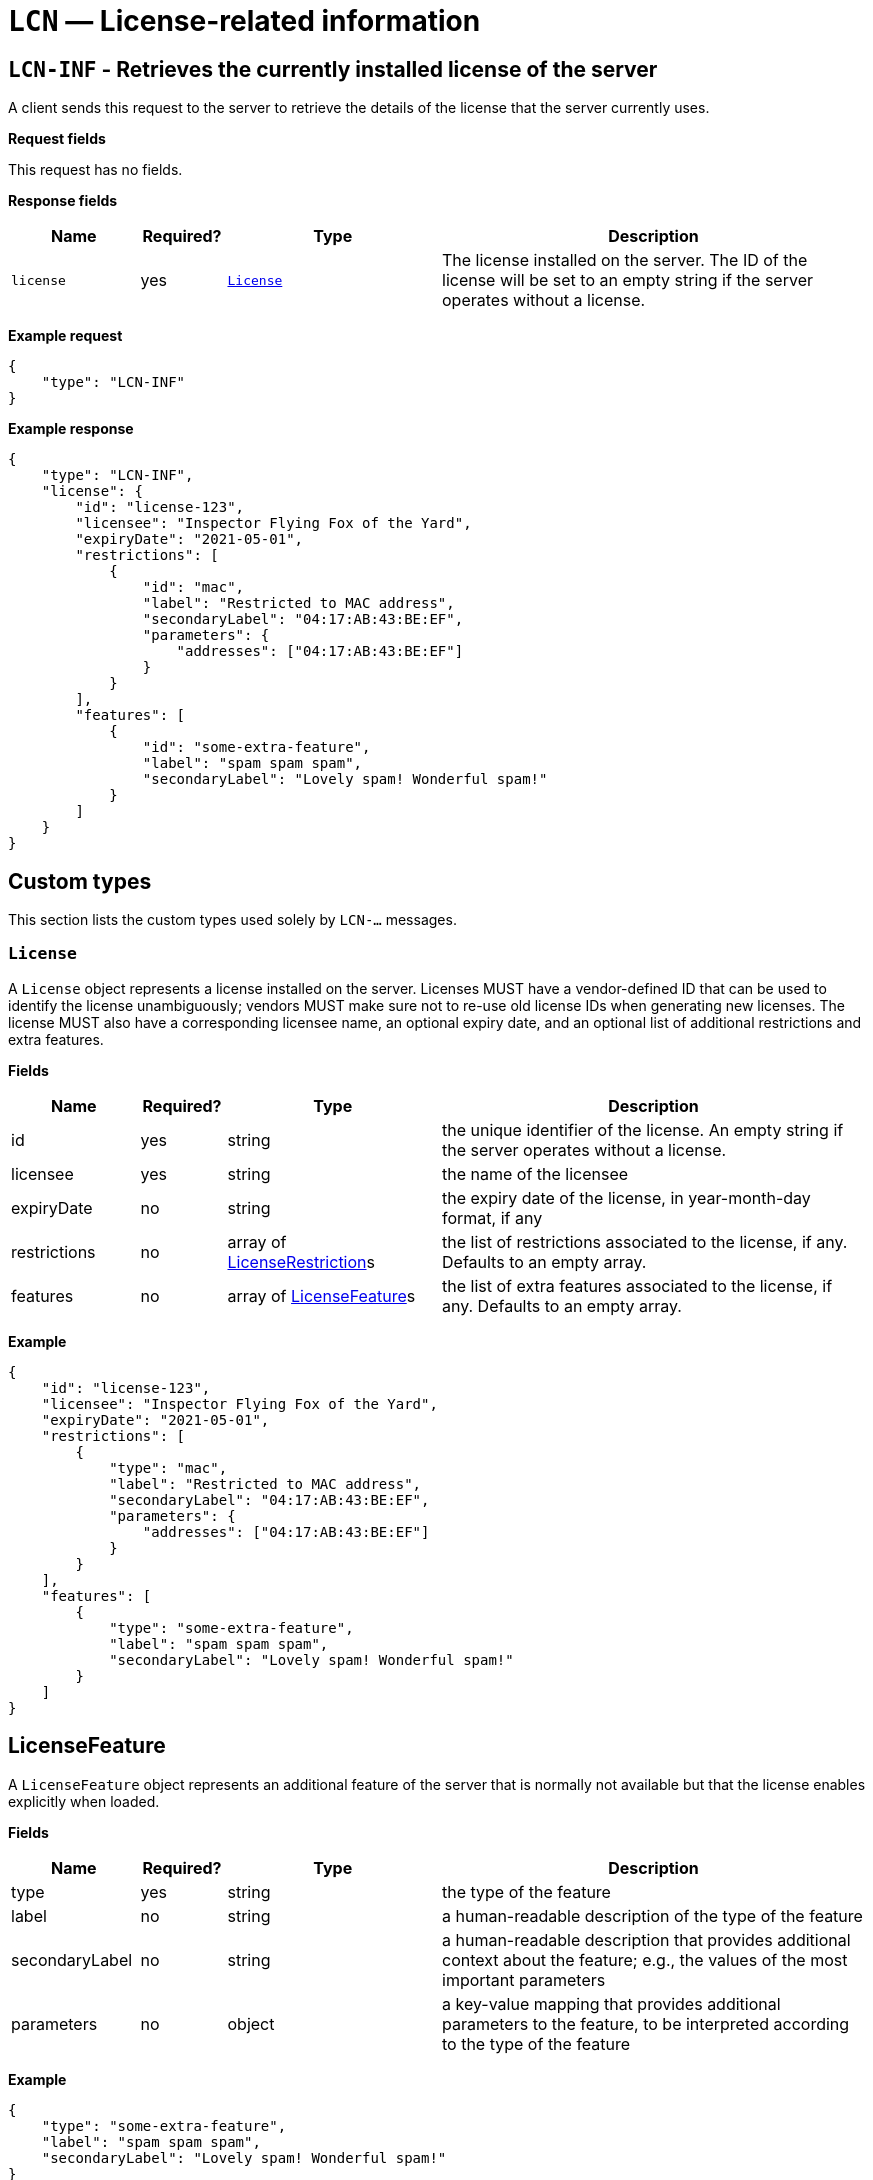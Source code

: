 = `LCN` — License-related information

== `LCN-INF` - Retrieves the currently installed license of the server

A client sends this request to the server to retrieve the details of the license
that the server currently uses.

*Request fields*

This request has no fields.

*Response fields*

[width="100%",cols="15%,10%,25%,50%",options="header",]
|===
|Name |Required? |Type |Description
|`license` |yes |<<license,`License`>> |The license installed on the server.
The ID of the license will be set to an empty string if the server operates
without a license.
|===

*Example request*

[source,json]
----
{
    "type": "LCN-INF"
}
----

*Example response*

[source,json]
----
{
    "type": "LCN-INF",
    "license": {
        "id": "license-123",
        "licensee": "Inspector Flying Fox of the Yard",
        "expiryDate": "2021-05-01",
        "restrictions": [
            {
                "id": "mac",
                "label": "Restricted to MAC address",
                "secondaryLabel": "04:17:AB:43:BE:EF",
                "parameters": {
                    "addresses": ["04:17:AB:43:BE:EF"]
                }
            }
        ],
        "features": [
            {
                "id": "some-extra-feature",
                "label": "spam spam spam",
                "secondaryLabel": "Lovely spam! Wonderful spam!"
            }
        ]
    }
}
----

== Custom types

This section lists the custom types used solely by `LCN-...` messages.

[#license]
=== `License`

A `License` object represents a license installed on the server. Licenses
MUST have a vendor-defined ID that can be used to identify the license
unambiguously; vendors MUST make sure not to re-use old license IDs when
generating new licenses. The license MUST also have a corresponding licensee
name, an optional expiry date, and an optional list of additional restrictions
and extra features.

*Fields*

[width="100%",cols="15%,10%,25%,50%",options="header",]
|===
|Name |Required? |Type |Description
|id |yes |string |the unique identifier of the license. An empty string if the
server operates without a license.

|licensee |yes |string |the name of the licensee

|expiryDate |no |string |the expiry date of the license, in year-month-day format, if any

|restrictions |no |array of <<license-restriction,LicenseRestriction>>s |the list of restrictions
associated to the license, if any. Defaults to an empty array.

|features |no |array of <<license-feature,LicenseFeature>>s |the list of extra features associated
to the license, if any. Defaults to an empty array.
|===

*Example*

[source,json]
----
{
    "id": "license-123",
    "licensee": "Inspector Flying Fox of the Yard",
    "expiryDate": "2021-05-01",
    "restrictions": [
        {
            "type": "mac",
            "label": "Restricted to MAC address",
            "secondaryLabel": "04:17:AB:43:BE:EF",
            "parameters": {
                "addresses": ["04:17:AB:43:BE:EF"]
            }
        }
    ],
    "features": [
        {
            "type": "some-extra-feature",
            "label": "spam spam spam",
            "secondaryLabel": "Lovely spam! Wonderful spam!"
        }
    ]
}
----

[#license-feature]
== LicenseFeature

A `LicenseFeature` object represents an additional feature of the server that
is normally not available but that the license enables explicitly when loaded.

*Fields*

[width="100%",cols="15%,10%,25%,50%",options="header",]
|===
|Name |Required? |Type |Description
|type |yes |string |the type of the feature

|label |no |string |a human-readable description of the type of the feature

|secondaryLabel |no |string |a human-readable description that provides additional
context about the feature; e.g., the values of the most important parameters

|parameters |no |object |a key-value mapping that provides additional parameters
to the feature, to be interpreted according to the type of the feature
|===

*Example*

[source,json]
----
{
    "type": "some-extra-feature",
    "label": "spam spam spam",
    "secondaryLabel": "Lovely spam! Wonderful spam!"
}
----

[#license-restriction]
== LicenseRestriction

A `LicenseRestriction` object represents a kind of restriction on the normal
usage conditions of a license. A few possible examples of such restrictions are
as follows:

* restricting the usage of the license only to machines with certain MAC addresses

* restricting the usage of the license only to machines having internal hard
  drives with certain serial numbers

* limiting the number of UAVs that can be handled by the server simultaneously

Each restriction object has a mandatory type, optional human-readable primary
and secondary labels, and a parameter object that consist of key-value pairs.
The interpretation of parameters depends on the type of the restriction.
The following restrictions are defined by this specification:

`mac`:: restricts the usage of the license to machines with certain MAC
addresses. The parameters object MUST contain a key named `addresses` whose
value is a list of MAC addresses. MAC addresses must be specified in colon
notation, with uppercase hexadecimal characters, although clients MAY interpret
MAC addresses in other formats (e.g., dashed notation or lowercase hexadecimal
characters).

`disk`:: restricts the usage of the license to machines having internal hard
drives or solid state drives with certain serial numbers. The parameters object
MUST contain a key named `serialNumbers` whose value is a list of serial numbers
for the hard drives or SSD drives that the license is bound to.

`drones`:: puts an upper limit on the number of drones that the server can
handle simultaneously. The parameters object MUST contain a key named `maxCount`
that contains the maximum number of drones that the server can handle.

The primary labels SHOULD typically provide a human-readable description of the
type of the license, without mentioning the exact parameter values. A secondary
label MAY be added to provide additional context, including the values of the
parameters, when relevant.

*Fields*

[width="100%",cols="15%,10%,25%,50%",options="header",]
|===
|Name |Required? |Type |Description
|type |yes |string |the type of the restriction

|label |no |string |a human-readable description of the type of the restriction

|secondaryLabel |no |string |a human-readable description that provides additional
context about the restrictions; e.g., the values of the most important parameters

|parameters |no |object |a key-value mapping that provides additional parameters
to the restriction, to be interpreted according to the type of the restriction
|===

*Example*

[source,json]
----
{
    "type": "mac",
    "label": "Restricted to MAC address",
    "secondaryLabel": "04:17:AB:43:BE:EF",
    "parameters": {
        "addresses": ["04:17:AB:43:BE:EF"]
    }
}
----
